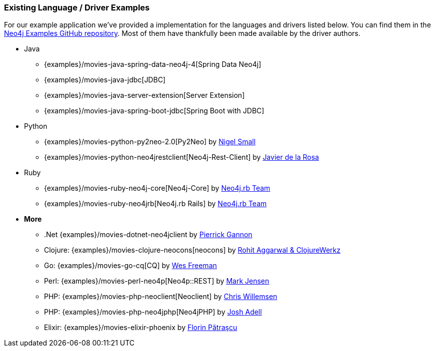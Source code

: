 === Existing Language / Driver Examples

For our example application we've provided a implementation for the languages and drivers listed below.
You can find them in the http://github.com/neo4j-examples?query=movie[Neo4j Examples GitHub repository].
Most of them have thankfully been made available by the driver authors.

* Java
** {examples}/movies-java-spring-data-neo4j-4[Spring Data Neo4j]
** {examples}/movies-java-jdbc[JDBC]
** {examples}/movies-java-server-extension[Server Extension]
** {examples}/movies-java-spring-boot-jdbc[Spring Boot with JDBC]
* Python
** {examples}/movies-python-py2neo-2.0[Py2Neo] by http://twitter.com/neonige[Nigel Small]
** {examples}/movies-python-neo4jrestclient[Neo4j-Rest-Client] by http://twitter.com/versae[Javier de la Rosa]
* Ruby
** {examples}/movies-ruby-neo4j-core[Neo4j-Core] by http://twitter.com/neo4jrb[Neo4j.rb Team]
** {examples}/movies-ruby-neo4jrb[Neo4j.rb Rails] by http://twitter.com/neo4jrb[Neo4j.rb Team]
* *More*
** .Net {examples}/movies-dotnet-neo4jclient by http://twitter.com/pierrick22[Pierrick Gannon]
** Clojure: {examples}/movies-clojure-neocons[neocons] by https://twitter.com/ducky427[Rohit Aggarwal & ClojureWerkz]
** Go: {examples}/movies-go-cq[CQ] by https://twitter.com/wefreema[Wes Freeman]
** Perl: {examples}/movies-perl-neo4p[Neo4p::REST] by https://twitter.com/thinkinator[Mark Jensen]
** PHP: {examples}/movies-php-neoclient[Neoclient] by http://twitter.com/ikwattro[Chris Willemsen]
** PHP: {examples}/movies-php-neo4jphp[Neo4jPHP] by http://twitter.com/josh_adell[Josh Adell]
** Elixir: {examples}/movies-elixir-phoenix by http://twitter.com/florin[Florin Pătraşcu]
